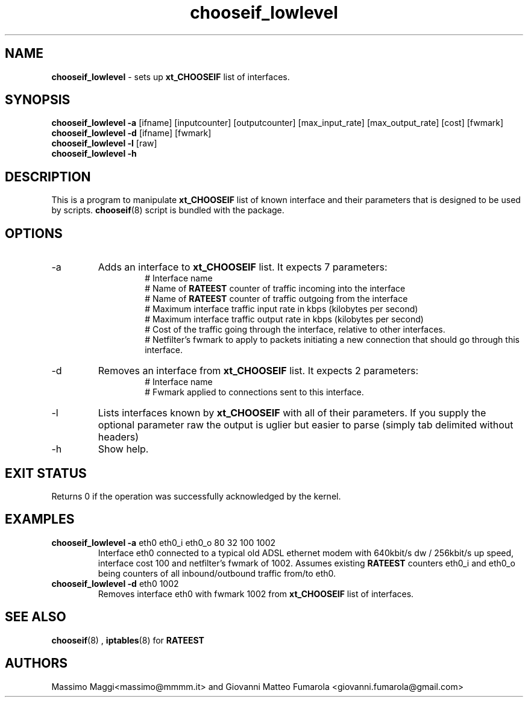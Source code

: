 .TH "chooseif_lowlevel" "8" "June 2011"
.SH "NAME"
.br
\fBchooseif_lowlevel\fP \- sets up \fBxt_CHOOSEIF\fP list of interfaces.
.br
.SH "SYNOPSIS"
\fBchooseif_lowlevel -a\fP [ifname] [inputcounter] [outputcounter] [max_input_rate] [max_output_rate] [cost] [fwmark]
.br
\fBchooseif_lowlevel -d\fP [ifname] [fwmark]
.br
\fBchooseif_lowlevel -l\fP [raw]
.br
\fBchooseif_lowlevel -h\fP
.SH "DESCRIPTION"
This is a program to manipulate \fBxt_CHOOSEIF\fP list of known interface and their parameters that is 
designed to be used by scripts.
.BR chooseif (8)
script is bundled with the package.
.SH "OPTIONS"
.IP -a
Adds an interface to \fBxt_CHOOSEIF\fP list. It expects 7 parameters:
.RS
.RS
# Interface name
.br
# Name of \fBRATEEST\fP counter of traffic incoming into the interface
.br
# Name of \fBRATEEST\fP counter of traffic outgoing from the interface
.br
# Maximum interface traffic input rate in kbps (kilobytes per second)
.br
# Maximum interface traffic output rate in kbps (kilobytes per second)
.br
# Cost of the traffic going through the interface, relative to other interfaces.
.br
# Netfilter's fwmark to apply to packets initiating a new connection that should go through this interface.
.RE
.RE
.IP -d 
Removes an interface from \fBxt_CHOOSEIF\fP list. It expects 2 parameters:
.RS
.RS
# Interface name
.br
# Fwmark applied to connections sent to this interface.
.RE
.RE
.IP -l [\fBraw\fP]
Lists interfaces known by \fBxt_CHOOSEIF\fP with all of their parameters.
If you supply the optional parameter raw the output is uglier but easier to parse (simply tab delimited without headers)
.IP -h
Show help.
.SH "EXIT STATUS"
Returns 0 if the operation was successfully acknowledged by the kernel.
.SH EXAMPLES
.IP "\fBchooseif_lowlevel -a\fP eth0 eth0_i eth0_o 80 32 100 1002"
Interface eth0 connected to a typical old ADSL ethernet modem with 640kbit/s dw / 256kbit/s up speed, interface cost 100 and netfilter's fwmark of 1002.
Assumes existing \fBRATEEST\fP counters eth0_i and eth0_o being counters of all inbound/outbound traffic from/to eth0.
.IP "\fBchooseif_lowlevel -d\fP eth0 1002"
Removes interface eth0 with fwmark 1002 from \fBxt_CHOOSEIF\fP list of interfaces.
.SH "SEE ALSO"
.BR chooseif (8)
,
.BR iptables (8)
for \fBRATEEST\fP
.SH AUTHORS
Massimo Maggi<massimo@mmmm.it> and Giovanni Matteo Fumarola <giovanni.fumarola@gmail.com>
